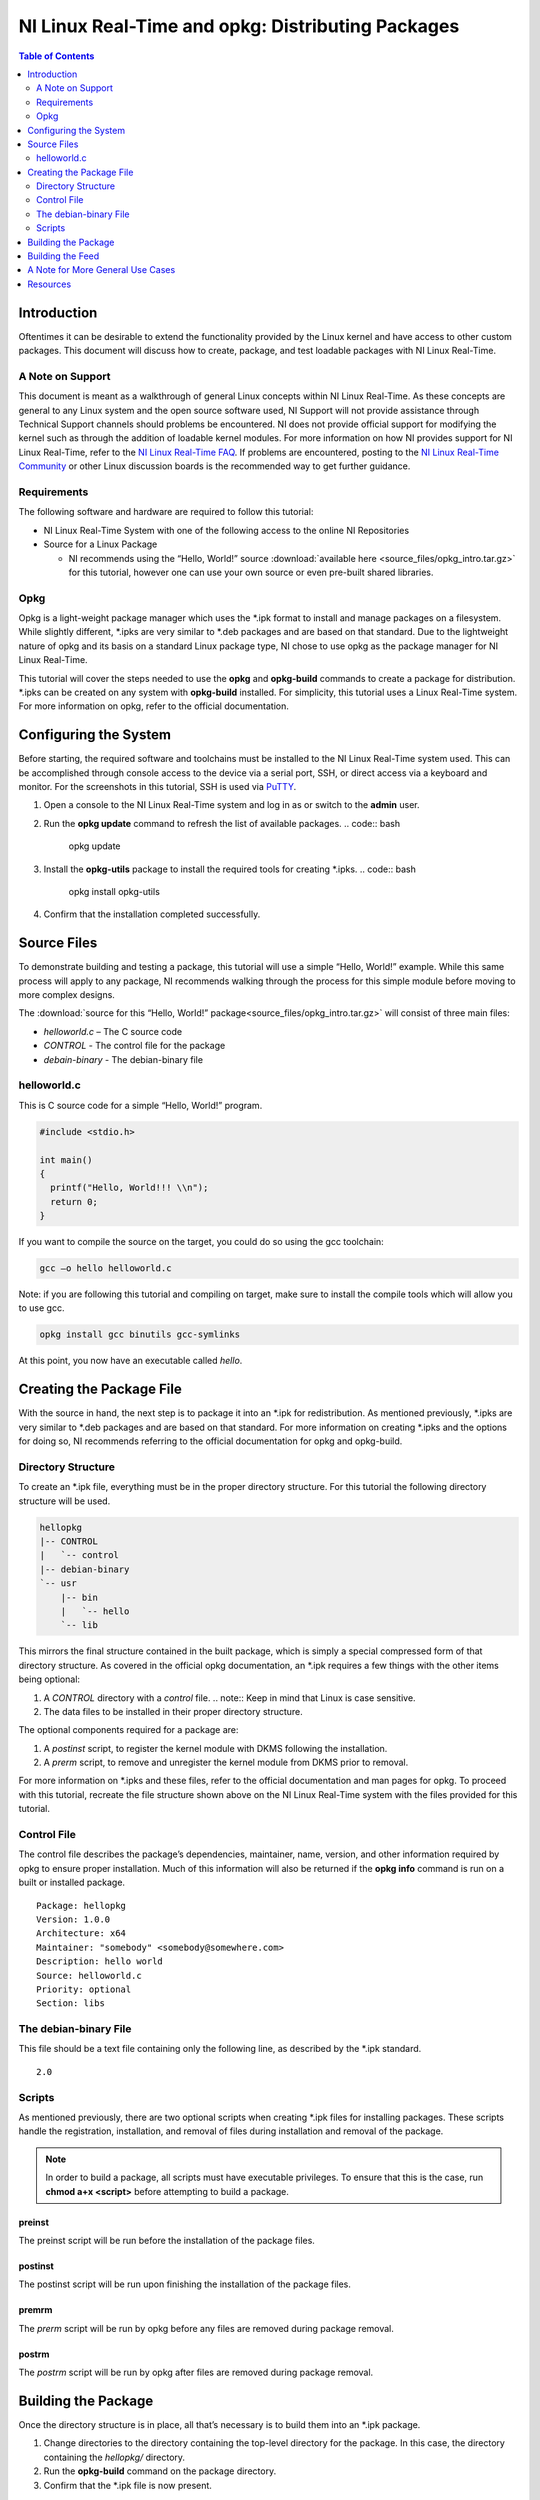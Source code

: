==================================================
NI Linux Real-Time and opkg: Distributing Packages
==================================================

.. contents:: Table of Contents
   :depth: 2
   :local: 

Introduction
============

Oftentimes it can be desirable to extend the functionality provided by
the Linux kernel and have access to other custom packages. This document
will discuss how to create, package, and test loadable packages with NI
Linux Real-Time.

A Note on Support
-----------------

This document is meant as a walkthrough of general Linux concepts within
NI Linux Real-Time. As these concepts are general to any Linux system
and the open source software used, NI Support will not provide
assistance through Technical Support channels should problems be
encountered. NI does not provide official support for modifying the
kernel such as through the addition of loadable kernel modules. For more
information on how NI provides support for NI Linux Real-Time, refer to
the `NI Linux Real-Time
FAQ <https://forums.ni.com/t5/NI-Linux-Real-Time-Documents/NI-Linux-Real-Time-FAQ/ta-p/3495630>`__.
If problems are encountered, posting to the `NI Linux Real-Time
Community <https://forums.ni.com/t5/NI-Linux-Real-Time/ct-p/7013>`__ or
other Linux discussion boards is the recommended way to get further
guidance.

Requirements
------------

The following software and hardware are required to follow this
tutorial:

-  NI Linux Real-Time System with one of the following access to the
   online NI Repositories
-  Source for a Linux Package

   -  NI recommends using the “Hello, World!” source :download:`available here <source_files/opkg_intro.tar.gz>` for this
      tutorial, however one can use your own source or even pre-built
      shared libraries.

Opkg
----

Opkg is a light-weight package manager which uses the \*.ipk format to
install and manage packages on a filesystem. While slightly different,
\*.ipks are very similar to \*.deb packages and are based on that
standard. Due to the lightweight nature of opkg and its basis on a
standard Linux package type, NI chose to use opkg as the package manager
for NI Linux Real-Time.

This tutorial will cover the steps needed to use the **opkg** and
**opkg-build** commands to create a package for distribution. \*.ipks
can be created on any system with **opkg-build** installed. For
simplicity, this tutorial uses a Linux Real-Time system. For more
information on opkg, refer to the official documentation.

Configuring the System
======================

Before starting, the required software and toolchains must be installed
to the NI Linux Real-Time system used. This can be accomplished through
console access to the device via a serial port, SSH, or direct access
via a keyboard and monitor. For the screenshots in this tutorial, SSH is
used via `PuTTY`_.

1. Open a console to the NI Linux Real-Time system and log in as or
   switch to the **admin** user.
2. Run the **opkg update** command to refresh the list of available
   packages.
   .. code:: bash

      opkg update

3. Install the **opkg-utils** package to install the required tools for
   creating \*.ipks.
   .. code:: bash

      opkg install opkg-utils

4. Confirm that the installation completed successfully.

Source Files
============

To demonstrate building and testing a package, this tutorial will use a
simple “Hello, World!” example. While this same process will apply to
any package, NI recommends walking through the process for this simple
module before moving to more complex designs.

The :download:`source for this “Hello, World!” package<source_files/opkg_intro.tar.gz>` will consist of three main
files:

-  *helloworld.c* – The C source code
-  *CONTROL* - The control file for the package
-  *debain-binary* - The debian-binary file

.. _helloworldc:

helloworld.c
------------

This is C source code for a simple “Hello, World!” program.

.. code:: c

   #include <stdio.h>

   int main()
   {
     printf("Hello, World!!! \\n");
     return 0;
   }

If you want to compile the source on the target, you could do so using
the gcc toolchain:

.. code:: bash

   gcc –o hello helloworld.c

Note: if you are following this tutorial and compiling on target, make
sure to install the compile tools which will allow you to use gcc.

.. code:: bash

   opkg install gcc binutils gcc-symlinks

At this point, you now have an executable called *hello*.

Creating the Package File
=========================

With the source in hand, the next step is to package it into an \*.ipk
for redistribution. As mentioned previously, \*.ipks are very similar to
\*.deb packages and are based on that standard. For more information on
creating \*.ipks and the options for doing so, NI recommends referring
to the official documentation for opkg and opkg-build.

Directory Structure
-------------------

To create an \*.ipk file, everything must be in the proper directory
structure. For this tutorial the following directory structure will be
used.

.. code:: text

   hellopkg
   |-- CONTROL
   |   `-- control
   |-- debian-binary
   `-- usr
       |-- bin
       |   `-- hello
       `-- lib

This mirrors the final structure contained in the built package, which
is simply a special compressed form of that directory structure. As
covered in the official opkg documentation, an \*.ipk requires a few
things with the other items being optional:

1. A *CONTROL* directory with a *control* file.
   .. note:: Keep in mind that Linux is case sensitive.
2. The data files to be installed in their proper directory structure.

The optional components required for a package are:

1. A *postinst* script, to register the kernel module with DKMS
   following the installation.
2. A *prerm* script, to remove and unregister the kernel module from
   DKMS prior to removal.

For more information on \*.ipks and these files, refer to the official
documentation and man pages for opkg. To proceed with this tutorial,
recreate the file structure shown above on the NI Linux Real-Time system
with the files provided for this tutorial.

Control File
------------

The control file describes the package’s dependencies, maintainer, name,
version, and other information required by opkg to ensure proper
installation. Much of this information will also be returned if the
**opkg info** command is run on a built or installed package.

::

   Package: hellopkg
   Version: 1.0.0
   Architecture: x64
   Maintainer: "somebody" <somebody@somewhere.com>
   Description: hello world
   Source: helloworld.c
   Priority: optional
   Section: libs

The debian-binary File
----------------------

This file should be a text file containing only the following line, as
described by the \*.ipk standard.

::

   2.0

Scripts
-------

As mentioned previously, there are two optional scripts when creating
\*.ipk files for installing packages. These scripts handle the
registration, installation, and removal of files during installation and
removal of the package.

.. note::
   In order to build a package, all scripts must have executable
   privileges. To ensure that this is the case, run **chmod a+x <script>**
   before attempting to build a package.

preinst
~~~~~~~

The preinst script will be run before the installation of the package
files.

postinst
~~~~~~~~

The postinst script will be run upon finishing the installation of the
package files.

premrm
~~~~~~

The *prerm* script will be run by opkg before any files are removed
during package removal.

postrm
~~~~~~

The *postrm* script will be run by opkg after files are removed during
package removal.

Building the Package
====================

Once the directory structure is in place, all that’s necessary is to
build them into an \*.ipk package.

1. Change directories to the directory containing the top-level
   directory for the package. In this case, the directory containing the
   *hellopkg/* directory.
2. Run the **opkg-build** command on the package directory.
3. Confirm that the \*.ipk file is now present.

Building the Feed
=================

If you wish to turn the directory into a feed, you can perform the
following step to generate Packages and Packages.gz files.

1. Run **opkg-make-index –p Packages Packages**
2. From there, you can put these files onto a HTTP/S web server to
   access the feed remotely.

At this point, NI recommends testing the package on a different system
from the one it was originally built on or testing by formatting the
system used to create the \*.ipk and installing from scratch. You can
simply transfer the ipk to the target, and then install it using opkg.

A Note for More General Use Cases
=================================

The tutorial above just walked through the steps for building an ipk
that includes a Hello World executable. If you want to apply this to an
ipk that will include various shared libraries, you can still follow the
steps above, and use the tree structure. For example:

.. code:: text

   examplepkg
   |-- CONTROL
   |   `-- control
   `-- usr
       |-- bin
       |   `-- exampleexe
       `-- lib
           `-- example.so

Once you have the tree structure in place, you can follow the rest of
the steps in the tutorial. For installing from the OS package manager,
it is best practice to install shared libraries to /usr/ directories. It
is best practice to use /usr/local/ for things not managed by opkg

Resources
=========

-  `NI Linux Real-Time Community and Discussion
   Forums <https://forums.ni.com/t5/NI-Linux-Real-Time/ct-p/7013?profile.language=en>`__
-  `NI Linux Real-Time
   FAQ <https://forums.ni.com/t5/NI-Linux-Real-Time-Documents/NI-Linux-Real-Time-FAQ/ta-p/3495630?profile.language=en>`__
-  `The Linux Kernel Module Programming
   Guide <https://www.tldp.org/LDP/lkmpg/2.6/html/>`__
-  `Dynamic Kernel Module Support
   source <https://github.com/dell/dkms>`__
-  `PuTTY`_
-  `Getting Started with C/C++ Development Tools for NI Linux Real-Time,
   Eclipse Edition <http://www.ni.com/tutorial/14625/en/>`__


.. _PuTTY: https://putty.software/
